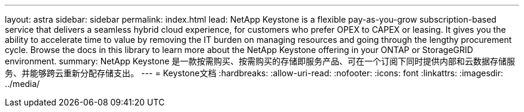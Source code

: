 ---
layout: astra 
sidebar: sidebar 
permalink: index.html 
lead: NetApp Keystone is a flexible pay-as-you-grow subscription-based service that delivers a seamless hybrid cloud experience, for customers who prefer OPEX to CAPEX or leasing. It gives you the ability to accelerate time to value by removing the IT burden on managing resources and going through the lengthy procurement cycle. Browse the docs in this library to learn more about the NetApp Keystone offering in your ONTAP or StorageGRID environment. 
summary: NetApp Keystone 是一款按需购买、按需购买的存储即服务产品、可在一个订阅下同时提供内部和云数据存储服务、并能够跨云重新分配存储支出。 
---
= Keystone文档
:hardbreaks:
:allow-uri-read: 
:nofooter: 
:icons: font
:linkattrs: 
:imagesdir: ../media/


